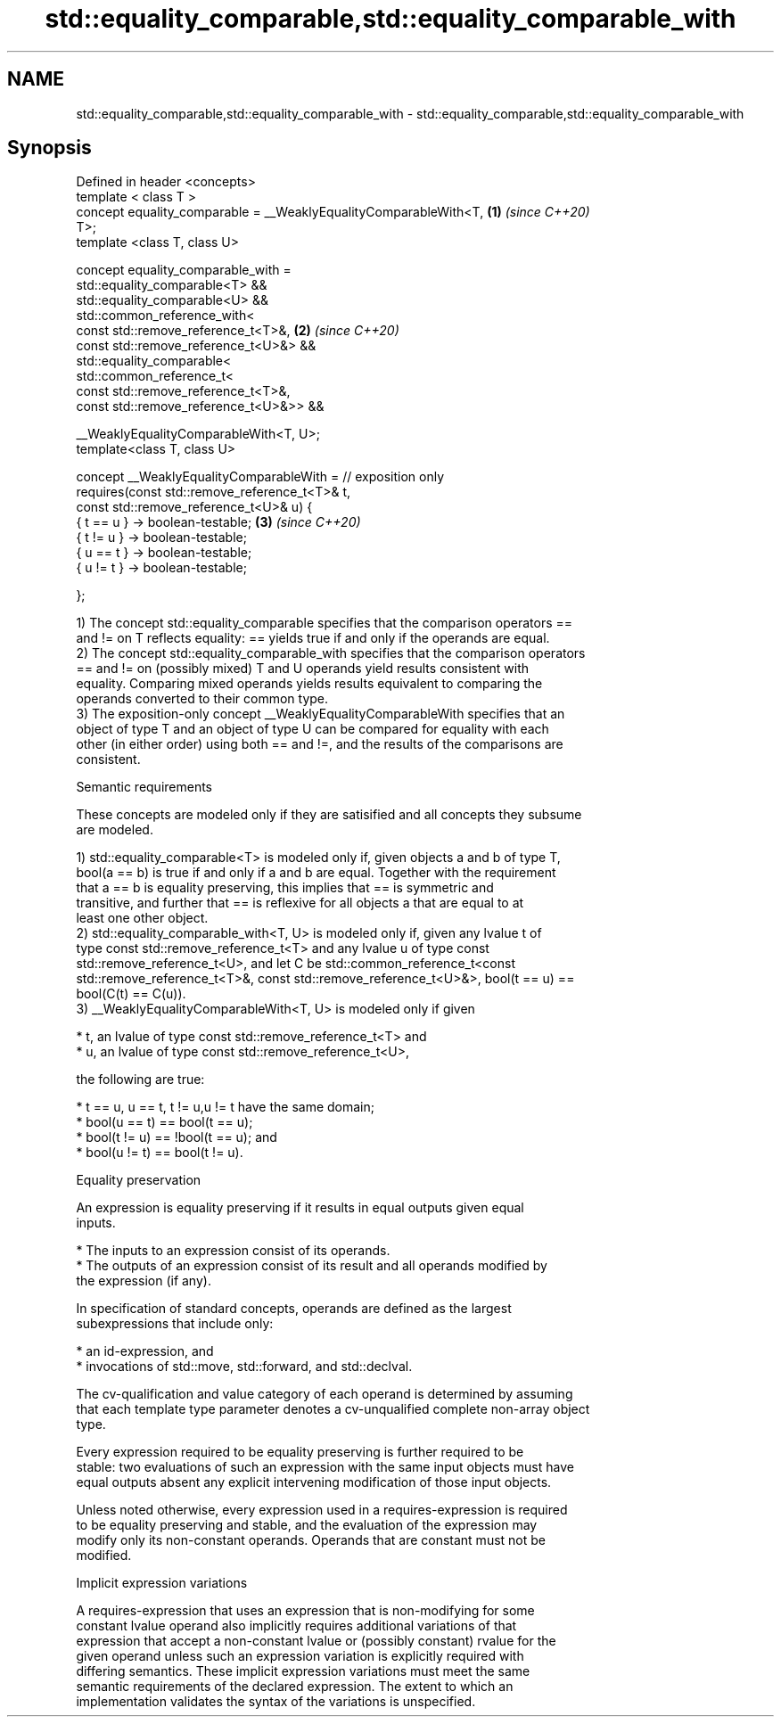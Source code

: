 .TH std::equality_comparable,std::equality_comparable_with 3 "2022.07.31" "http://cppreference.com" "C++ Standard Libary"
.SH NAME
std::equality_comparable,std::equality_comparable_with \- std::equality_comparable,std::equality_comparable_with

.SH Synopsis
   Defined in header <concepts>
   template < class T >
   concept equality_comparable = __WeaklyEqualityComparableWith<T,    \fB(1)\fP \fI(since C++20)\fP
   T>;
   template <class T, class U>

   concept equality_comparable_with =
   std::equality_comparable<T> &&
   std::equality_comparable<U> &&
   std::common_reference_with<
   const std::remove_reference_t<T>&,                                 \fB(2)\fP \fI(since C++20)\fP
   const std::remove_reference_t<U>&> &&
   std::equality_comparable<
   std::common_reference_t<
   const std::remove_reference_t<T>&,
   const std::remove_reference_t<U>&>> &&

   __WeaklyEqualityComparableWith<T, U>;
   template<class T, class U>

   concept __WeaklyEqualityComparableWith = // exposition only
   requires(const std::remove_reference_t<T>& t,
   const std::remove_reference_t<U>& u) {
   { t == u } -> boolean-testable;                                    \fB(3)\fP \fI(since C++20)\fP
   { t != u } -> boolean-testable;
   { u == t } -> boolean-testable;
   { u != t } -> boolean-testable;

   };

   1) The concept std::equality_comparable specifies that the comparison operators ==
   and != on T reflects equality: == yields true if and only if the operands are equal.
   2) The concept std::equality_comparable_with specifies that the comparison operators
   == and != on (possibly mixed) T and U operands yield results consistent with
   equality. Comparing mixed operands yields results equivalent to comparing the
   operands converted to their common type.
   3) The exposition-only concept __WeaklyEqualityComparableWith specifies that an
   object of type T and an object of type U can be compared for equality with each
   other (in either order) using both == and !=, and the results of the comparisons are
   consistent.

  Semantic requirements

   These concepts are modeled only if they are satisified and all concepts they subsume
   are modeled.

   1) std::equality_comparable<T> is modeled only if, given objects a and b of type T,
   bool(a == b) is true if and only if a and b are equal. Together with the requirement
   that a == b is equality preserving, this implies that == is symmetric and
   transitive, and further that == is reflexive for all objects a that are equal to at
   least one other object.
   2) std::equality_comparable_with<T, U> is modeled only if, given any lvalue t of
   type const std::remove_reference_t<T> and any lvalue u of type const
   std::remove_reference_t<U>, and let C be std::common_reference_t<const
   std::remove_reference_t<T>&, const std::remove_reference_t<U>&>, bool(t == u) ==
   bool(C(t) == C(u)).
   3) __WeaklyEqualityComparableWith<T, U> is modeled only if given

     * t, an lvalue of type const std::remove_reference_t<T> and
     * u, an lvalue of type const std::remove_reference_t<U>,

   the following are true:

     * t == u, u == t, t != u,u != t have the same domain;
     * bool(u == t) == bool(t == u);
     * bool(t != u) == !bool(t == u); and
     * bool(u != t) == bool(t != u).

  Equality preservation

   An expression is equality preserving if it results in equal outputs given equal
   inputs.

     * The inputs to an expression consist of its operands.
     * The outputs of an expression consist of its result and all operands modified by
       the expression (if any).

   In specification of standard concepts, operands are defined as the largest
   subexpressions that include only:

     * an id-expression, and
     * invocations of std::move, std::forward, and std::declval.

   The cv-qualification and value category of each operand is determined by assuming
   that each template type parameter denotes a cv-unqualified complete non-array object
   type.

   Every expression required to be equality preserving is further required to be
   stable: two evaluations of such an expression with the same input objects must have
   equal outputs absent any explicit intervening modification of those input objects.

   Unless noted otherwise, every expression used in a requires-expression is required
   to be equality preserving and stable, and the evaluation of the expression may
   modify only its non-constant operands. Operands that are constant must not be
   modified.

  Implicit expression variations

   A requires-expression that uses an expression that is non-modifying for some
   constant lvalue operand also implicitly requires additional variations of that
   expression that accept a non-constant lvalue or (possibly constant) rvalue for the
   given operand unless such an expression variation is explicitly required with
   differing semantics. These implicit expression variations must meet the same
   semantic requirements of the declared expression. The extent to which an
   implementation validates the syntax of the variations is unspecified.

